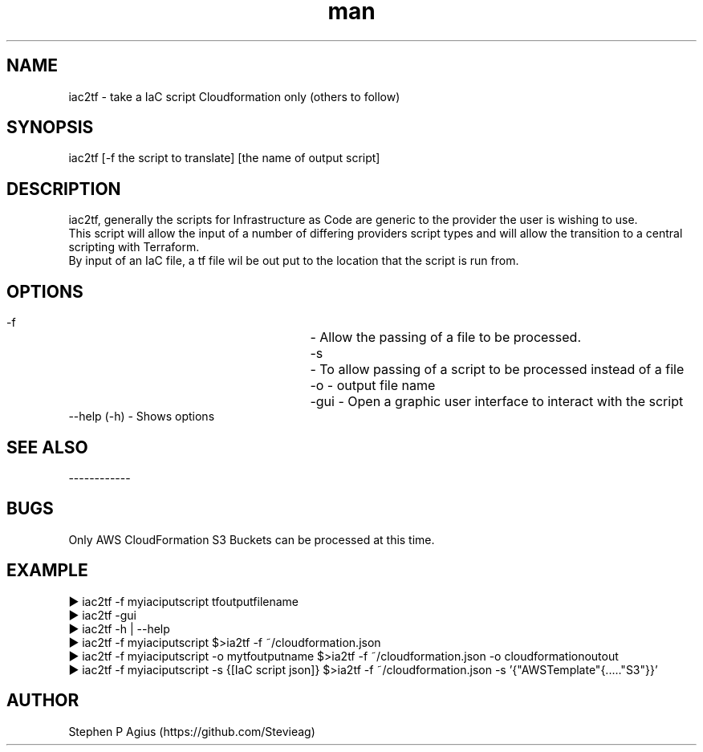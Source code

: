 .\" Manpage for iac2tf.
.\" Contact https://github.com/Stevieag to correct errors or typos.
.TH man 1 "01 Jan 2020" "1.0" "iac2tf man page"
.SH NAME
iac2tf \- take a IaC script Cloudformation only (others to follow) 
.SH SYNOPSIS
iac2tf [-f the script to translate] [the name of output script]
.SH DESCRIPTION
iac2tf, generally the scripts for Infrastructure as Code are generic to the provider the user is wishing to use. 
.br
This script will allow the input of a number of differing providers script types and will allow the transition to a central scripting with Terraform. 
.br
By input of an IaC file, a tf file wil be out put to the location that the script is run from.
.SH OPTIONS

		  -f	          - Allow the passing of a file to be processed.
.br
		  -s	          - To allow passing of a script to be processed instead of a file
.br
            -o	          - output file name
.br
            -gui	     - Open a graphic user interface to interact with the script
.br
            --help (-h)  - Shows options
.SH SEE ALSO
------------ 
.SH BUGS
Only AWS CloudFormation S3 Buckets can be processed at this time.
.SH EXAMPLE
▶ iac2tf -f myiaciputscript tfoutputfilename
.br
▶ iac2tf -gui
.br
▶ iac2tf -h | --help
.br
▶ iac2tf -f myiaciputscript                         $>ia2tf -f ~/cloudformation.json
.br
▶ iac2tf -f myiaciputscript -o mytfoutputname       $>ia2tf -f ~/cloudformation.json -o cloudformationoutout
.br
▶ iac2tf -f myiaciputscript -s {[IaC script json]}  $>ia2tf -f ~/cloudformation.json -s '{"AWSTemplate"{....."S3"}}'

.SH AUTHOR
Stephen P Agius (https://github.com/Stevieag)
